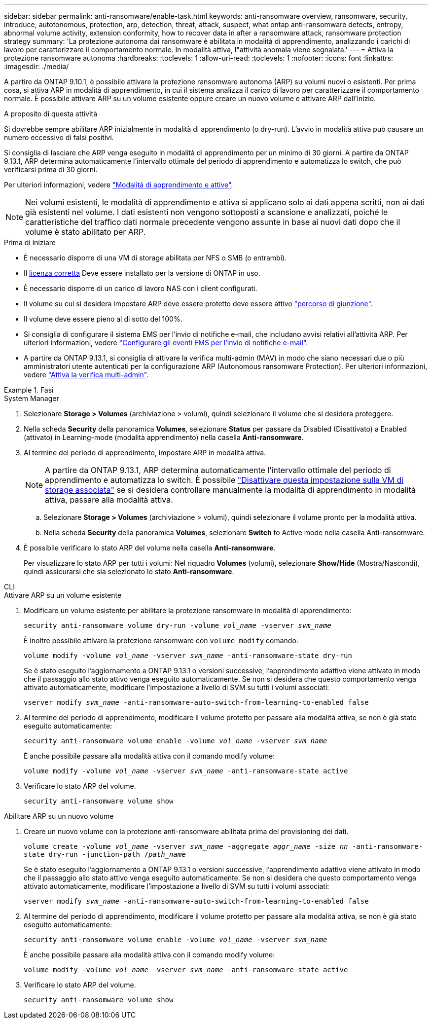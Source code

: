 ---
sidebar: sidebar 
permalink: anti-ransomware/enable-task.html 
keywords: anti-ransomware overview, ransomware, security, introduce, autotonomous, protection, arp, detection, threat, attack, suspect, what ontap anti-ransomware detects, entropy, abnormal volume activity, extension conformity, how to recover data in after a ransomware attack, ransomware protection strategy 
summary: 'La protezione autonoma dai ransomware è abilitata in modalità di apprendimento, analizzando i carichi di lavoro per caratterizzare il comportamento normale. In modalità attiva, l"attività anomala viene segnalata.' 
---
= Attiva la protezione ransomware autonoma
:hardbreaks:
:toclevels: 1
:allow-uri-read: 
:toclevels: 1
:nofooter: 
:icons: font
:linkattrs: 
:imagesdir: ./media/


[role="lead"]
A partire da ONTAP 9.10.1, è possibile attivare la protezione ransomware autonoma (ARP) su volumi nuovi o esistenti. Per prima cosa, si attiva ARP in modalità di apprendimento, in cui il sistema analizza il carico di lavoro per caratterizzare il comportamento normale. È possibile attivare ARP su un volume esistente oppure creare un nuovo volume e attivare ARP dall'inizio.

.A proposito di questa attività
Si dovrebbe sempre abilitare ARP inizialmente in modalità di apprendimento (o dry-run). L'avvio in modalità attiva può causare un numero eccessivo di falsi positivi.

Si consiglia di lasciare che ARP venga eseguito in modalità di apprendimento per un minimo di 30 giorni. A partire da ONTAP 9.13.1, ARP determina automaticamente l'intervallo ottimale del periodo di apprendimento e automatizza lo switch, che può verificarsi prima di 30 giorni.

Per ulteriori informazioni, vedere link:index.html#learning-and-active-modes["Modalità di apprendimento e attive"].


NOTE: Nei volumi esistenti, le modalità di apprendimento e attiva si applicano solo ai dati appena scritti, non ai dati già esistenti nel volume. I dati esistenti non vengono sottoposti a scansione e analizzati, poiché le caratteristiche del traffico dati normale precedente vengono assunte in base ai nuovi dati dopo che il volume è stato abilitato per ARP.

.Prima di iniziare
* È necessario disporre di una VM di storage abilitata per NFS o SMB (o entrambi).
* Il xref:index.html[licenza corretta] Deve essere installato per la versione di ONTAP in uso.
* È necessario disporre di un carico di lavoro NAS con i client configurati.
* Il volume su cui si desidera impostare ARP deve essere protetto deve essere attivo link:../concepts/namespaces-junction-points-concept.html["percorso di giunzione"^].
* Il volume deve essere pieno al di sotto del 100%.
* Si consiglia di configurare il sistema EMS per l'invio di notifiche e-mail, che includano avvisi relativi all'attività ARP. Per ulteriori informazioni, vedere link:../error-messages/configure-ems-events-send-email-task.html["Configurare gli eventi EMS per l'invio di notifiche e-mail"^].
* A partire da ONTAP 9.13.1, si consiglia di attivare la verifica multi-admin (MAV) in modo che siano necessari due o più amministratori utente autenticati per la configurazione ARP (Autonomous ransomware Protection). Per ulteriori informazioni, vedere link:../multi-admin-verify/enable-disable-task.html["Attiva la verifica multi-admin"^].


.Fasi
[role="tabbed-block"]
====
.System Manager
--
. Selezionare *Storage > Volumes* (archiviazione > volumi), quindi selezionare il volume che si desidera proteggere.
. Nella scheda *Security* della panoramica *Volumes*, selezionare *Status* per passare da Disabled (Disattivato) a Enabled (attivato) in Learning-mode (modalità apprendimento) nella casella *Anti-ransomware*.
. Al termine del periodo di apprendimento, impostare ARP in modalità attiva.
+

NOTE: A partire da ONTAP 9.13.1, ARP determina automaticamente l'intervallo ottimale del periodo di apprendimento e automatizza lo switch. È possibile link:../anti-ransomware/enable-default-task.html["Disattivare questa impostazione sulla VM di storage associata"] se si desidera controllare manualmente la modalità di apprendimento in modalità attiva, passare alla modalità attiva.

+
.. Selezionare *Storage > Volumes* (archiviazione > volumi), quindi selezionare il volume pronto per la modalità attiva.
.. Nella scheda *Security* della panoramica *Volumes*, selezionare *Switch* to Active mode nella casella Anti-ransomware.


. È possibile verificare lo stato ARP del volume nella casella *Anti-ransomware*.
+
Per visualizzare lo stato ARP per tutti i volumi: Nel riquadro *Volumes* (volumi), selezionare *Show/Hide* (Mostra/Nascondi), quindi assicurarsi che sia selezionato lo stato *Anti-ransomware*.



--
.CLI
--
.Attivare ARP su un volume esistente
. Modificare un volume esistente per abilitare la protezione ransomware in modalità di apprendimento:
+
`security anti-ransomware volume dry-run -volume _vol_name_ -vserver _svm_name_`

+
È inoltre possibile attivare la protezione ransomware con `volume modify` comando:

+
`volume modify -volume _vol_name_ -vserver _svm_name_ -anti-ransomware-state dry-run`

+
Se è stato eseguito l'aggiornamento a ONTAP 9.13.1 o versioni successive, l'apprendimento adattivo viene attivato in modo che il passaggio allo stato attivo venga eseguito automaticamente. Se non si desidera che questo comportamento venga attivato automaticamente, modificare l'impostazione a livello di SVM su tutti i volumi associati:

+
`vserver modify _svm_name_ -anti-ransomware-auto-switch-from-learning-to-enabled false`

. Al termine del periodo di apprendimento, modificare il volume protetto per passare alla modalità attiva, se non è già stato eseguito automaticamente:
+
`security anti-ransomware volume enable -volume _vol_name_ -vserver _svm_name_`

+
È anche possibile passare alla modalità attiva con il comando modify volume:

+
`volume modify -volume _vol_name_ -vserver _svm_name_ -anti-ransomware-state active`

. Verificare lo stato ARP del volume.
+
`security anti-ransomware volume show`



.Abilitare ARP su un nuovo volume
. Creare un nuovo volume con la protezione anti-ransomware abilitata prima del provisioning dei dati.
+
`volume create -volume _vol_name_ -vserver _svm_name_  -aggregate _aggr_name_ -size _nn_ -anti-ransomware-state dry-run -junction-path /_path_name_`

+
Se è stato eseguito l'aggiornamento a ONTAP 9.13.1 o versioni successive, l'apprendimento adattivo viene attivato in modo che il passaggio allo stato attivo venga eseguito automaticamente. Se non si desidera che questo comportamento venga attivato automaticamente, modificare l'impostazione a livello di SVM su tutti i volumi associati:

+
`vserver modify _svm_name_ -anti-ransomware-auto-switch-from-learning-to-enabled false`

. Al termine del periodo di apprendimento, modificare il volume protetto per passare alla modalità attiva, se non è già stato eseguito automaticamente:
+
`security anti-ransomware volume enable -volume _vol_name_ -vserver _svm_name_`

+
È anche possibile passare alla modalità attiva con il comando modify volume:

+
`volume modify -volume _vol_name_ -vserver _svm_name_ -anti-ransomware-state active`

. Verificare lo stato ARP del volume.
+
`security anti-ransomware volume show`



--
====